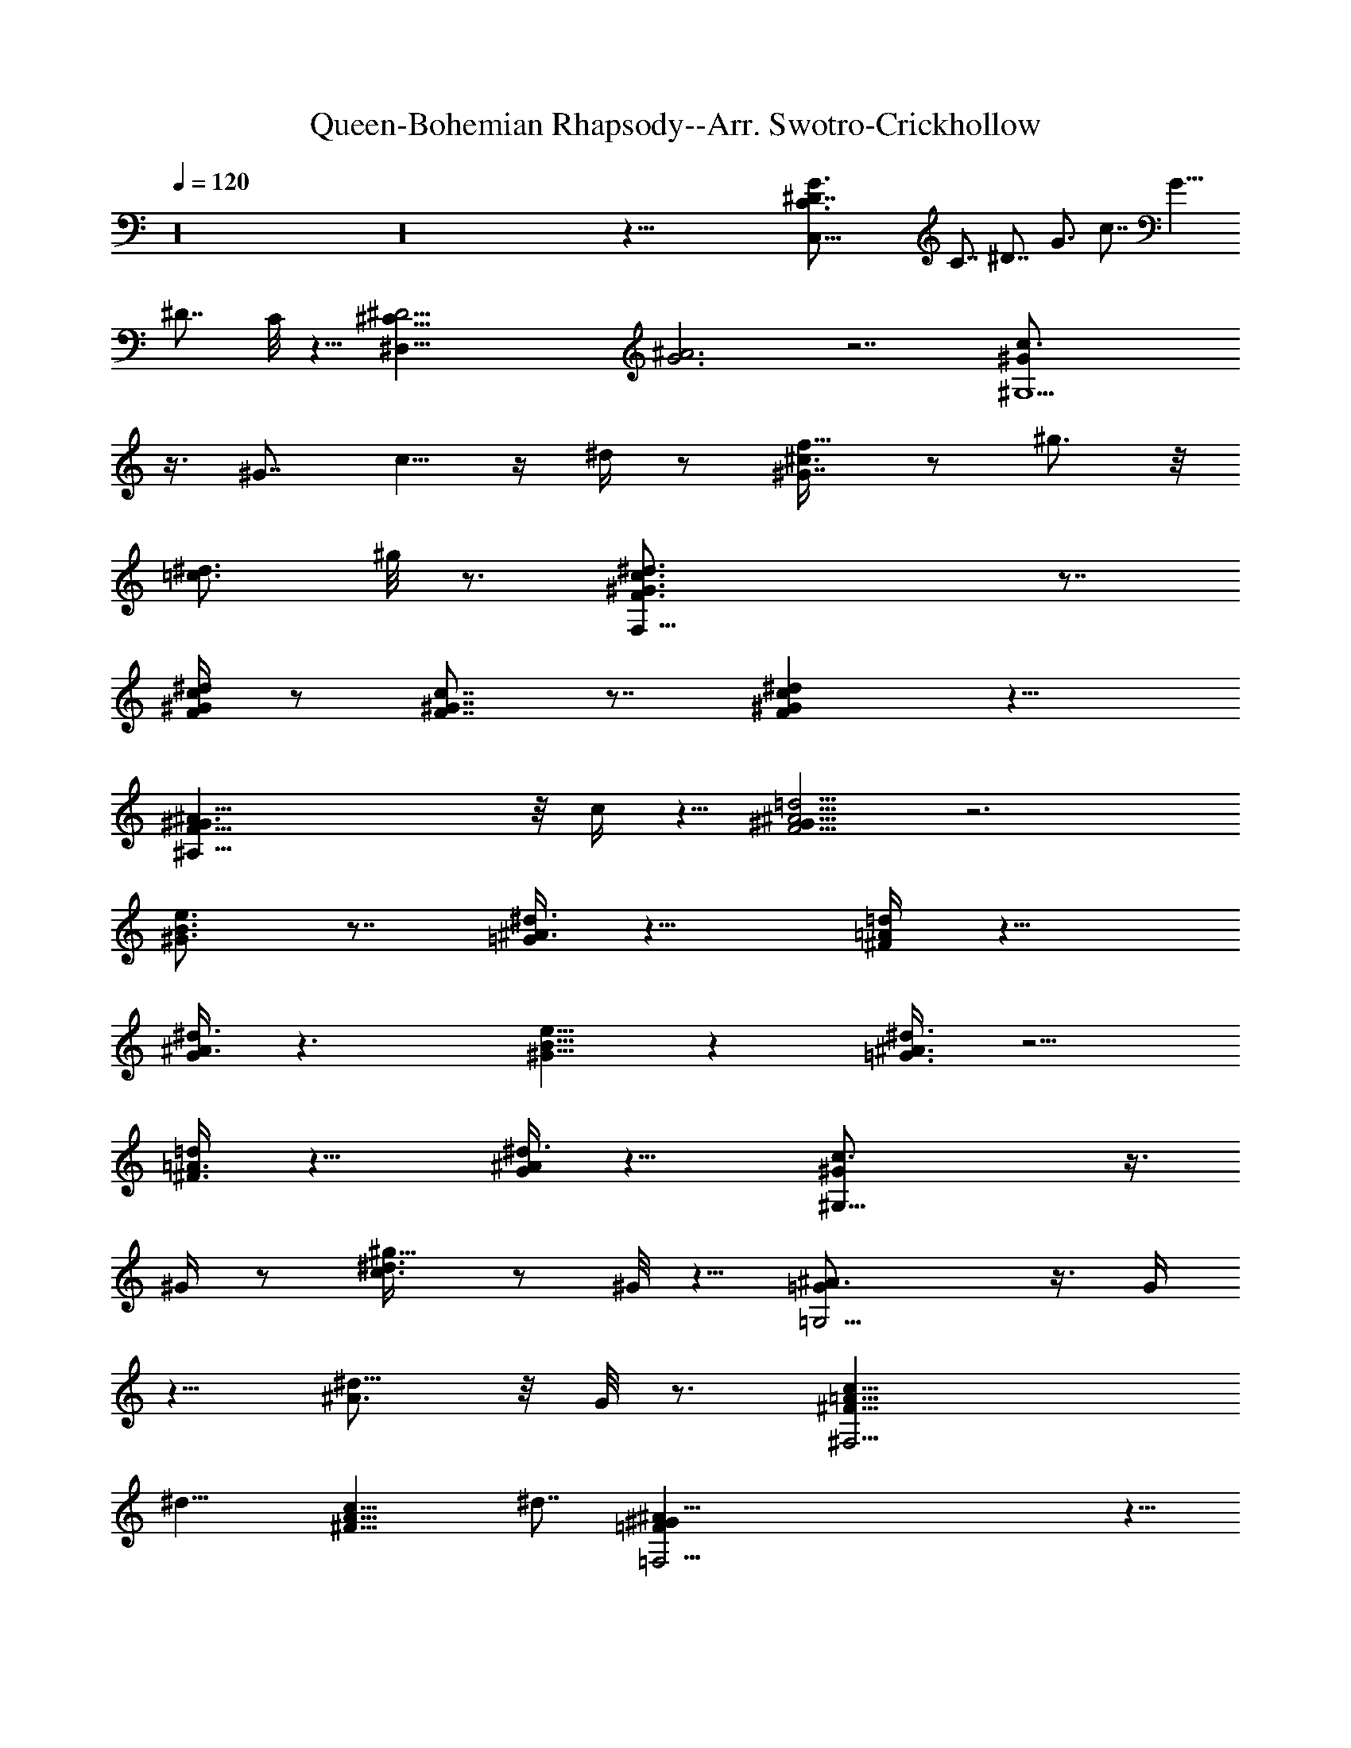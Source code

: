 X:1
T:Queen-Bohemian Rhapsody--Arr. Swotro-Crickhollow
Z:Swotro Crickhollow
%  Lute
%  Transpose:-7
L:1/4
Q:120
K:C
z16 z16 z93/8 [C,45/8C3/4^D7/8G3/4] C7/8 ^D7/8 G3/4 c7/8 [G9/8z3/4]
^D7/8 C/8 z5/8 [^D,47/8^C25/8^D13/4z/8] [G3^A3] z7/2 [^G,5^G/2c3/4]
z3/8 [^G7/8z3/4] c5/8 z/4 ^d/4 z/2 [^G7/8^c3/8f5/8] z/2 ^g3/4 z/8
[=c3/4^d3/4] ^g/8 z3/4 [F,33/8F3/4^G3/4c3/4^d3/4] z7/8
[F/4^G/4c/4^d/4] z/2 [F7/8^G7/8c7/8] z7/8 [F^Gc^d] z11/8
[^A,53/8F13/8^G3/2^A13/8] z/8 c/4 z5/8 [F5/4^G9/8^A5/4=d5/4] z3
[^G3/4B3/4e3/4] z7/8 [=G/4^A3/8^d3/8] z11/8 [^F/4=A/4=d/4] z11/8
[G/4^A3/8^d3/8] z3/2 [^G5/8B5/8e5/8] z [=G3/8^A3/8^d3/8] z5/4
[^F3/8=A3/8=d/4] z11/8 [G/4^A/4^d3/8] z11/8 [^G,21/8^G/2c3/4] z3/8
^G/4 z/2 [c3/4^d3/8^g5/8] z/2 ^G/8 z5/8 [=G,9/4=G/2^A3/4] z3/8 G/4
z5/8 [^A3/4^d5/8] z/8 G/8 z3/4 [^F,13/4^F13/8=A13/8c13/8z3/4]
[^d13/8z7/8] [^F13/8A13/8c13/8z3/4] ^d7/8 [=F,35/4=F^G^A9/8] z5/8
[F2^G17/8^A5/2=d21/8] z/2 [F3/2z3/4] ^G7/8 ^A/8 z5/8 [d/4z/8]
[f/4^g/4] z/2 ^G7/8 z13/8 [^D,49/8=G7/8^D3/4] ^A,7/8 ^D7/8 [G7/8z3/4]
[c3/8c'5/4] z/2 ^A,3/4 [^a9/8^A3/4] z/8 ^A,/4 z/2 ^D,/8
[^D,6G7/8^D7/8z3/4] ^A,7/8 [^D7/8z3/4] [Gz7/8] [c'7/8c3/8] z3/8
^A,7/8 [^a3/8^A7/8] z/2 ^A,/2 z/4 [^D,49/8^D3/4G7/8] z/8 [^A,7/8z3/4]
^D7/8 [G7/8z3/4] [c3/8c'3/8] z/2 ^A,7/8 [^A3/4^a/4] z/2 ^A,3/8 z/2
[C,35/8^D3/4G3/4] =C7/8 [^D7/8z3/4] [Gz7/8] d/2 z3/8 C3/4 [c3/4c'/4]
z5/8 C/8 z5/8 [F,23/4F5/8^G7/8] z/4 [F7/8z3/4] ^G3/4 z/8 c7/8 =g/4
z/2 F7/8 f5/8 z/8 F3/8 z/2 [F,13/4^G3/4c7/8] z/8 [Fz3/4] ^G7/8 c3/8
z3/8 [^A,17/8^G5/8d7/8] z/4 ^G3/4 ^A3/4 z/8 f/8 z3/4
[^D,25/8^D5/8=G5/8] z/8 ^A,7/8 [^D7/8z3/4] G7/8 [c/4c'/8] z5/8 ^A,7/8
[^A3/4^a/8] z3/4 ^A,/8 z5/8 [C,51/8^D3/4G3/4] z/8 [C7/8z3/4] ^D7/8
[Gz3/4] d3/8 z/2 C7/8 [c/2c'/8] z5/8 C/8 z5/8 F,/8 [F,21/8^G3/4c3/4]
F7/8 ^G3/4 c3/4 z/8 [E,E3/4^G7/8] z/8 c/8 z5/8 [^D,9/8^D7/8^G7/8] c/4
z/2 [=D,23/8=D5/8^G7/8] z/4 [D13/8z3/4] [^Gz7/8] c/2 z/4 ^C,/8
[^C,9/8^C3/4^G3/4] c3/4 =C,/8 [C,7/8=C3/4^G3/4] c/4 z5/8
[^G,5^G/2c7/8] z3/8 ^G3/8 z3/8 [c3/8^d7/8^g3/4] z/2 c/4 z/2
[c7/8^d3/4] z/8 ^G/8 z5/8 [=G,7/4=G7/8^A3/4] z/8 ^D/4 z5/8
[F,5F/2^G3/4c3/4] z/4 F7/8 ^G5/8 z/8 c7/8 =g/4 z/2 F7/8 f3/4 z/8 F/8
z5/8 [^A,19/8^A/2^c3/4] z3/8 ^A/4 z/2 [^c/4f/4^a/4] z5/8
[=A,5/8=A/8^c/8f/8] z5/8 [^G,13/8^G/2^c3/4f3/4] z3/8 ^G/4 z/2 =G,/8
[G,5/4=G/2^c7/8f7/8] z/4 G/8 z3/4 [^D,3/4^D3/4G5/8^A5/8] z/8 ^D,/2
^D,3/8 [^D,3/4G5/8^A5/8^d5/8] z/8 ^D,/2 ^D,/4 z/8 [^D,7/8^D5/8G5/8]
z/4 ^D,/4 z/8 ^D,/8 z/4 [^D,/4^D5/8G5/8^c3/4] z/8 ^D,/4 z/4 ^D,/8 z/4
^G,3/8 [^G,21/8^G/2=c3/4] z3/8 ^G3/8 z/2 [c5/8^d/4^g/2] z/2 ^G/4 z/2
=G,/8 [G,23/8=G3/8^A3/4] z3/8 G/4 z5/8 [^A3/4^d5/8] z/8 G/8 z3/4
[F,15/8^G3/4c3/4] z/8 F3/4 [^G3/4c3/4] z/8 F/8 z5/8
[^C,13/4^C15/8E15/8^G7/4] z3/2 [^G,/8^G3/8] [^G,33/4c3/4^d3/4] ^G7/8
c5/8 z/8 ^d/8 z3/4 [^c5/8f5/8] z/8 ^g3/4 z/8 [=c5/8^d3/4] z/8 ^g5/8
z/8 [B3/4=d3/4] [^g7/8z3/4] [^A7/8^c7/8] ^g3/8 z/2 [^D,7/2^D7/8=G7/8]
[^A,7/8z3/4] ^D7/8 [G7/8z3/4] [=c/2c'/2] z3/8 ^A,7/8 [^A/2^a/8] z5/8
^A,3/8 z3/8 ^D,/8 [^D,6^D5/8G7/8] z/8 [^A,z7/8] [^D7/8z3/4] G7/8
[c/4c'/8] z3/4 ^A,5/8 z/8 [^A3/4^a/8] z3/4 ^A,/8 z5/8
[^D,53/8^D3/4G7/8] z/8 [^A,7/8z3/4] ^D3/4 z/8 G7/8 [c/4c'/4] z/2
^A,3/4 z/8 [^A5/8^a5/8] z/8 ^A,/4 z5/8 [=C,53/8^D3/4G3/4] =C7/8 ^D3/4
z/8 G3/4 d/2 z3/8 C3/4 [c/2c'/2] z3/8 C/8 z5/8 [F,53/8F7/8^G7/4]
[F13/4z7/8] [^G39/8z3/4] [c33/8z7/8] [=g13/4z3/4] [F7/4z7/8]
[f13/8z7/8] F3/4 [F,27/8^G3/4c7/8] z/8 [F7/8z3/4] ^G3/4 z/8 c/4 z/2
[^A,25/8^G/2d] z3/8 ^G3/4 z7/4 [^D,7/4^D5/8=G3/4] z/8 [^A,z7/8] ^D3/4
G7/8 [c3/8c'/8] z3/4 ^A,5/8 z/8 [^A7/8^a/4] z5/8 ^A,3/8 z3/8
[C,6^D3/4G7/8] z/8 [C7/8z3/4] [^Dz7/8] G7/8 d/4 z/2 C3/4 z/8
[c3/8c'/4] z/2 C/4 z5/8 [F,5/4^G3/4c3/4] [Fz7/8] ^G7/8 c3/8 z3/8
[E,E7/8^G7/8] c/4 z/2 [^D,^D7/8^G7/8] c3/8 z3/8 =D,/8
[D,25/8=D/2^G3/4] z/4 [D5/4z7/8] [^G7/8z3/4] c/4 z5/8
[^C,/2^C3/4^G7/8] z/4 c3/4 z/8 [=C,3/2=C3/4^G7/8] z/8 c/8 z5/8
[^G,5^G7/8c13/8] [^G13/8z3/4] [c13/8^d13/8^g27/8z7/8] [^G13/8z3/4]
[c7/4^d7/4z7/8] [^G7/8z3/4] =G,/8 [G,13/8=G13/8^A13/8z3/4]
[^D7/8z3/4] F,/8 [F,13/2F3/4^G13/8c19/8] F7/8 [^G39/8z3/4] c7/8
[=g13/4z7/8] [F13/8z3/4] [f13/8z7/8] F3/4 [^A,2^A5/8^c7/8] z/4 ^A/4
z/2 [^c/4f/4^a/4] z/2 =A,/8 [A,5/8=A3/8^c3/8f/2] z3/8 ^G,/8
[^G,11/8^G/2^c3/4f3/4] z/4 ^G/4 z/2 =G,/8 [G,3/2=G5/8^c3/4f7/8] z/8
G/8 z3/4 [^D,3/4^A,3/4^D3/4G5/8] z/8 ^D,3/8 ^D,/8 [^D,3/8^D/8G/8^A/8]
z/4 [^D,3/4^D3/4G3/4^A3/4] ^D,/8 ^D,3/8 [^D,3/8^D/8G/8] z/4
[^D,3/8^D3/8G/2] ^D,/2 ^D,3/8 [^D,3/8^D/4G/8^c/4] z/4
[^D,/2^D/2G/2^c/2] ^D,/4 ^D,/8 [^D,3/8^D/8G/8^c/8] z/4 ^D,3/8 ^G,/8
[^G,25/8^D3/8^G5/8=c5/8] z3/8 ^D3/8 z/2 [^G5/8c5/8^d7/8] z/8 ^D/2 z/4
=G,/8 [G,19/8=G7/8^A3/4] ^D3/8 z/2 [G3/4^A5/8^d7/8] z/8 G,/8
[G,3/4^D/8] z5/8 [F,53/8^G13/8c5/2z7/8] [F13/4z3/4] [^G5z7/8]
[c33/8z3/4] [g27/8z7/8] [F13/8z7/8] [f13/8z3/4] [F7/8z3/4] ^A,/8
[^A,9/4^A/2^c3/4] z/4 ^A3/8 z/2 [^c3/8f/4^a/4] z/2
[=A,5/8=A3/8^c3/8f/2] z3/8 ^G,/8 [^G,3/2^G5/8^c3/4f7/8] z/4 ^G/4 z3/8
=G,/8 [G,11/8=G5/8^c7/8f] z/4 G/4 z/2 [^A,11/4^D11/4^D,7/8G^A3/4] z/8
^D,3/8 [^D,3/8^d/4] z/8 [^D,7/8G7/8^A3/4^d7/8] z/8 ^D,3/8
[^G,/8^D,/4^D3/8G/4^A/8^A,3/8] z/4 ^D,/8 [^D,3/4^D9/8G3/4^A5/8^A,2]
z/8 ^D,3/8 [^D,3/8^D/2G/4^c/4] z/8 ^D,/8 [^D,3/8^D3/2G3/4^c3/4]
[^A,9/8^D,3/8] [^D,3/4z/8] F,5/8 ^G,/8 [^G,7/8^G5/8=c7/8^d7/8] z/4
[^G3/8^G,3/4] z3/8 [^G,5/8c3/4^d3/4] z/8 ^G,/8 [^G,/8^G/8] z/4 ^G,3/8
[=G,7/8=G5/8^A7/8^d7/8] z/4 [G/2G,/8] G,/4 [G,/2z3/8] [^A7/8^d7/8z/8]
G,5/8 z/8 [G/8G,3/8] z/4 G,3/8 F,/8 [F,19/8^G3/4c5/8] z/8 [F7/8z3/4]
[^C,/2z/8] [^G5/8z3/8] =C,3/8 [B,3/8cF,3/4] C,3/8 [F,7/4z/8]
[g7/8z3/4] F7/8 [F,/2f9/8z3/8] [C,3/8^D,3/8] z/8 [F3/8F,/2z/4]
[^A,3/8z/8] C,/4 z/8 [^A,13/8^A/2^c5/8] z3/8 ^A/8 z5/8
[^A,5/8^c3/8f/4^a/4] z5/8 [=A,5/8=A3/8^c3/8f3/8] z3/8
[^G,/8^G5/8^c7/8f7/8] [^G,11/8z3/4] ^G/4 z/2 =G,/8
[G,11/8=G/2^c3/4f7/8] z/4 G/4 z/2 ^F,/8 [^F,2^F5/8^A5/8^c/2] z3/4
[^A/8^c/8^f/8] z/4 [^A3/4^c/2^f5/8] ^F,/2 =F,/8 F,/4 z/8 E,/8
[E,3/2^F7/8^A7/8^c7/8] ^f3/8 z3/8 [^D,13/8^F^A^cz7/8] E,/8 F,/8 ^F,/8
G,/8 ^G,/8 A,/8 [^A,/8=D,/2=D/4^F/4=A/4] z3/4 [D/8^F/8A/8] z5/8
[D/4^F/4A/4] z5/8 [D/8^F/8A/8] z5/8 [D/8^F/8A/8] z3/4 [D/8^F/8A/8]
z5/8 [D/8^F/8A/8] z5/8 [D/4^F/4A/4] z5/8 [D/8G/8B/8] z5/8
[D/4^F/8A/8] z3/8 [D/8^F/8A/8] z/4 [D/8=F/8^G/8] z5/8 [D/8^F/4A/8]
z3/4 [D/8=G/8B/8] z5/8 [D/8^F/8A/8] z/4 [D/8^F/8A/4] z3/8
[D/8=F/8^G/8] z5/8 [D/8^F/8A/8] z/4 [D/8^F/8A/8] z/4 [=G/4B/4=d/8]
z3/4 [D/8^F/8A/8] z/4 [D/8^F/8A/8] z/4 [G/8B/8d/8] z3/4 [D/8^F/8A/8]
z/4 [D/8^F/8A/8] z/4 [D/8=F/8^G/8] z/4 [D/8F/8^G/4] z3/8 [D/8^F/8A/8]
z5/8 [D/8=G/8B/8] z3/4 [D/8^F/8A/8] z5/8 [^C,/4^C/8^F/4^A/4] z/4
[^C,/4^C/8^F/8^A/8] z/4 [^C,/4^C/8^F/8^A/8] z3/8 [^C,/8^C/8^F/8^A/8]
z/4 [^C,/4^C/4=F3/8^G/4] z/2 [^C,/4^C/8F/4^G/4] z3/4
[=C,/4F/8=A/8=c/8] z/4 [C,/8F/8A/8c/8] z/4 [C,/4F/8A/8c/8] z/4
[C,/4F/8A/8c/8] z3/8 [=A,/8E/4=G/4^c/4] z5/8 [A,3/8E/8G/8^c/8] z3/4
[D,/4D/4^F/4A/4d/4] z7 [D,/8D/8] z/4 [D,/8D/4] z/4 [^D,/4^D3/8] z/8
[=D,/4=D/4] z/8 [C,/4=C/4] z/4 ^A,/8 z/4 =A,/8 z37/8 [^G/4B/8e/4]
z3/4 [=G/8^A/8^d/8] z5/8 [^F/8=A/8=d/8] z3/4 [G/8^A/8^d/8] z5/8
[^G/8B/8e/8] z3/4 [=G/8^A/8^d/8] z5/8 [^F/8=A/8=d/8] z3/4
[G/8^A/8^d/8] z5/8 [^G,3/4^G3/8^c/4=f3/8] z/2 [^G,/4^G/4=c/4^d/4] z/4
[^G,/8^G/8c/8^d/8] z/4 [^G,5/8^G3/8B3/8=d/2] z3/8
[^G,5/8^G3/8c3/8^d3/8] z/2 [^G,/4^G/8^c/8f/8] z/4 [^G,/4^G/8^c/8f/8]
z/4 [^G,5/8^G3/8=c3/8^d3/8] z3/8 ^G,/8 [^G,3/8^G/8B/8=d/8] z/4
[^G,/8^G/8B/8d/8] z/4 [^G,3/4^G/4c/4^d3/8] z/2 ^C,/8
[^C,3/4^C3/2^G/2^c3/8f3/8] z3/8 [^G/8^c/8f/8^C,3/8] z/4
[^G/8^c/8f/8^C,/2] z/4 [=C,5/4=C13/8^G/2=c/2^d/2] z3/8
[^G/8c/8^d/8^C,/4] z/4 [=C,/4^G/8^d/8] z/4 [^A,13/8=F/2^G/2=d/2z3/8]
^G,3/8 z/8 [=G,/4F/8^G/8d/8] z/4 [=F,/4F/8^G/8d/8] z/4
[^D,3/8=G/4^A3/8^d/4] z/8 ^d/4 z/4 ^d/8 z/4 ^d/4 z/8 [^c/2f3/8] ^g3/8
z/8 [=c3/8^d3/8] ^g3/8 [B3/8=d3/8] ^g3/8 [^A3/8^c/2] z/8 ^g/8 z/4
[^G/4B/8e/8] z5/8 [=G/8^A/8^d/4] z3/4 [^F/8=A/8=d/8] z5/8
[G/8^A/8^d/4] z3/4 [^G/8B/8e/8] z5/8 [=G/8^A/8^d/8] z3/4
[^F/8=A/8=d/8] z5/8 [^D,/4^D/4] z/2 [^G,3/8^G/4] z5/8 [^D,3/8^D/8]
z5/8 [^G,5/4^D/2^G/2=c/2] z3/4 [^D,/4^D/8=G/8^A/8] z/4
[^D,/4^D/8G/4^A/8] z/4 [^D,/4^D/8^G/8c/8] z3/8 [^D,/8^D/8^A/8^c/8]
z/4 [^D,/8^D/8^G/8=c/8] z/4 [^D,3/8^D/4=G3/8^A/4] z17/8 [^D,3/8^D/4]
z5/8 [^G,/4^G/8] z5/8 [^D,/4^D/4] z/4 [^D,/8^D/8=G/8^A/8] z/4
[^D,/8^D/8G/8^A/8] z/4 [^D,/8^D/8^G/8c/8] z/4 [^D,/4^D/8^A/4^c/8] z/4
[^D,/4^D/8^G/8=c/8] z3/8 [^D,/8^D/8=G/8^A/8] z9/4 [^D,3/8^D/4] z/2
[^G,/4^G/4] z5/8 [^D,/8^D/8] z/4 [^D,/8^D/8=G/8^A/8] z/4
[^D,/4^D/4^A/4] z/4 [^D,/8^D/8^G/8c/8] z/4 [^D,/8^D/8^A/8^c/8] z/4
[^D,/8^D/8^G/8=c/8] z/4 [^D,/4^D/8=G/4^A/4] z3/2 [^D,/4^D/4G/4^A/4]
z/8 [^D,/4^D/8^G/8c/4] z3/8 [^D,/8^D/8^A/8^c/8] z/4
[^D,/4^D/8^G/8=c/8] z/4 [^D,/4^D/4=G/4^A/4] z11/8 [^D,/4^D/8G/8^A/8]
z/4 [^D,/4^D/8^G/8c/8] z/4 [^D,/4^D/4^A/4^c/4] z/4
[^D,/8^D/8^G/8=c/8] z/4 [^D,/4^D/8=G/4^A/4] z37/8 [E,/2E/4G/4B3/8]
z5/8 [=D,/4^F/8=A/4d/4] z5/8 [=G,3/8G/4B/4d/4] z/2 ^F,/8
[^F,/4^F/8^A/8^c/4e/8] z5/8 [B,3/8^F/4B/4^d/4] z5/8
[^D,/4G/4^A/4^d/4] z/2 [^G,3/8^G/4=c/4^d/4] z15/4 ^G,/8 z/4 ^G,/4 z/4
[^C,/4^C/4] z/8 ^G,/4 z/8 =G,/4 z/8 =F,/4 z/4 ^D,/4 z5/4
[^G,^D11/8^G11/8c9/8] z/4 [^G,/8c/4] z/4 [^C,/2=F5/8^G5/8^c/2^G,/4]
z5/8 [F3/8^G/2^c3/8^C,/2] z3/8 [=G,/2=G5/8B5/8=d5/8] z3/8
[G/4B/4d/4G,/4] z/8 [G/8B/8d/8G,/4] z/4 [=C,5/8=C5/8G/2=c5/8^d5/8]
z3/8 [G3/8c3/8^d3/8C,3/8] z3/8 [G25/8^D,3/8^c13/4] ^D,/8 z/4 ^D,/8
^D,/4 z/8 ^D,/8 z/4 ^D,/8 z/4 ^D,/8 z/4 ^D,/4 z/8 ^D,/8 ^D,/8 z/4
^D,/8 z/4 ^D,/8 z/4 [^D,/4^D63/8z/8] [^A,63/8z/4] ^D,/4 z/4 ^D,/8 z/4
^D,/8 z/4 ^D,/8 z/4 ^D,/4 z/8 ^D,/8 ^D,/8 z/4 ^D,/8 z/4 ^D,/8 z/4
^D,/8 z/4 ^D,/8 z3/8 ^D,/8 z/4 ^D,/8 z/4 ^D,/8 z/4 ^D,/8 z/4 ^D,/8
^D,/8 ^D,/8 z/8 ^D,/8 z/8 ^D,/8 ^D,/8 ^D,/8 z/8 ^D,/8 z/4 ^D,/8 ^D,/8
z/4 [^D/2^D,/2^A,3/8] z3/8 ^G,/8 [^G,/2z3/8] C,/8 [C,5/8z/2] ^C,/8
^C,/2 ^D,/2 F,3/8 =G,/4 ^G,/2 z/8 ^G,/2 =C,/8 [C,5/8z/2] ^C,/2 ^D,/8
^D,/4 F,/4 ^D,9/8 ^G,5/8 =C,/8 C,/2 ^C,/2 ^D,5/8 [F,3/8z/4] =G,/4
^G,/2 z/8 ^A,5/8 [=D,5/8z/2] ^D,/8 ^D,/2 F,/4 =G,/4 z/8 F,7/8 ^D,/8
z/8 [^D,/2^A,5^D5] ^D,3/8 ^D,/8 ^D,3/4 ^D,/2 ^D,/4 ^D,3/8 ^D,5/8
^D,/2 [^D,5/8z/4] ^G,3/8 ^D,3/8 z/8 ^G,/8 ^G,3/8 z/8 ^G,/4
[C3/8^G,/4] ^G,/8 ^G,3/8 z/8 [^D,5/8^D3/2^A,3/2] ^D,/4 ^D,/4 ^D,/2
z/8 [^D/2^D,/4] z/8 ^D,/8 [^C3/8z/8] ^D,/8 z/8 [^D,/8^D/2] z/8 ^D,/8
z/8 [^A,/4^D,/8] z/4 [^F,/2^D,3/8] z/8 [^F,9/8z/8] ^F7/8 z/8
[^D,/8^D7/2] [^A,13/4^D,/2] ^D,3/8 ^D,/4 ^D,5/8 ^D,/2 ^D,/4 ^D,3/8
^D,/2 z/8 [^D,/2^D3/2^A,3/2] ^D,/4 ^D,/4 ^D,/2 z/4 [^D3/8^G,/2] z/8
[^G,/4^D5/8] ^G,/4 ^G,/8 [^D3/8^G,3/8] z/8 [^C,5/8^G,15/8] ^C,/4
^C,11/8 [^G,5/8^C,/8] ^C,/2 [=G,/2=C,/8] C,3/8 [=F,13/4^A,3/4] ^A,/4
^A,/4 ^A,5/8 ^A,/2 ^A,3/8 ^A,/4 ^A,3/8 z/8 [^D,/8^A,3/2] ^D,/2 ^D,/4
^D,3/8 ^D,3/8 z/8 [=C5/8z/8] ^D,3/8 z/8 [^A,5/8^D,/8] z/8 ^D,/8 z/8
[G,/2z/8] ^D,/8 z3/8 ^A,/8 [F,/2^A,/2] ^A,/8 [F,7/8^A,/8] ^A,/4 ^A,/2
z/8 [F,/2^A,/2] z/8 [^A,/4F,] ^A,/4 ^A,3/8 z/8 ^D,/8 [^A,11/8^D,5/8]
^D,/4 ^D,/4 ^D,/4 ^D,/4 z/8 [^D,/2G,/2] [^A,/4z/8] ^D,/8 z/8
[^D,/8C/2] z/8 ^D,/8 z/8 G,/4 z/8 [^A,/2F,/2] ^A,/8 [F,^A,/4] ^A,/4
^A,/2 [^D,/8^A,/2] ^D,3/8 z/8 [^A,9/8^D,3/8] ^D,/4 ^D,/2
[F,13/8^A,/2] z/8 ^A,/4 ^A,3/8 ^A,3/8 z/8 [^A,3/2^D,5/8] ^D,/4 ^D,/4
^D,/2 z/8 [^G,5/8z/2] C,5/8 [^C,5/8z/2] ^D,5/8 [F,3/8z/4] =G,/8 G,/4
^G,/2 z/8 ^G,/2 [=C,3/4z5/8] ^C,3/8 z/8 ^D,/8 [^D,/4z/8] F,/8 F,/4
^D,9/8 ^G,5/8 =C,5/8 ^C,3/8 ^D,/8 ^D,/2 F,/8 [F,3/8z/4] =G,/4 ^G,3/8
z/4 [^A,3/4z5/8] [=D,5/8z/2] ^D,/8 [^D,/2z3/8] F,/8 F,/2 =G,/8 G,/4
=A,/4 ^A,3/8 z/4 B,/4 [^C/4^C,/4] [^D,/2^D5/8] z/8 [^C/4^C,/4]
[^D/4^D,/4] [=F5/8F,5/8] [^D3/8^D,/4] [F/4z/8] F,/8 z/8 [^F/2^F,/2]
z/8 E,27/8 [^C,13/4z/4] ^D,/4 =F,3/8 ^F,/4 ^G,/4 ^A,/4 B,3/8
[^A,3/8z/4] [B,3/8z/4] ^C3/8 ^D5/8 ^D,25/8 [^D/8^D,/8^A,/8]
[^D/8^D,/8^A,/8] z/8 [^D,/8^D33/8^A,19/8] z/8 =F,/8 z/8 ^D,/4 z/8
F,/8 z/8 =G,/4 ^G,/8 z/4 =G,/8 z/8 ^G,/4 z/8 [^A,17/4z3/8]
[=C,/4=C/8] z/8 [^C,/4^C/4] z/8 [=C,/4=C/4] z/8 [^C,/8^C/4] z/4
[^D,/4^D7/8] z/4 [F,/8=F/8] z/4 [^D,/4^D] z/4 [=G,/4G/8] z3/8
[^D,/4^D5/4] z3/8 [^A,3/4^A/4] z/2 [^D,3/4^D5/8] z/4
[^G,13/8^D/2^G3/4=c3/4] z3/8 [^D5/8z3/8] ^D,3/8 [^G,z/8]
[^G3/4c/4^d7/8] z5/8 [^D,3/8^D3/8] ^G,/2 =G,/8 [G,7/8^D/2=G7/8^A7/8]
z3/8 [^D3/8G,7/4] ^A/2 [G3/4^A3/8^d31/8] z/2 [G,7/8^D/4] z3/4
[F,3^G3/4c3/4] z/8 F3/8 z/2 [^G5/8c5/8f/2] z/2 F/8 z5/8 c/8
[E,7/4E=G^Ac13/8] z3/4 [c7/4F,13/8F7/8^G3/4] z9/8
[E,7/4E5/8=G5/8^A5/8c/2] z7/8 ^c/4 z/8 [F,/8F3/4^G3/4=c/8]
[F,11/8c13/8] z/4 =G/8 [^D,13/8G11/8^A5/8^d3/4z3/8] ^C,3/8 z/8 =C,/4
z/4 [^G/4^A,3/8] ^A/4 [^G,13/8^G/2c/2^d/2] z7/8 B/8 [c3/8z/4]
[=G,3/2=G/2B7/8=d7/8=g3/4] z3/8 G/8 z3/8 [=D,/2z3/8] [G15/8z/8]
[d7/8g7/8b7/8G,3/4] z/8 [d/8D,/4] z/4 [G,5/8z/2]
[C,/8=C23/8G7/8c^d7/8] [C,7/2z3/4] [G15/8z] [c7/8^d3/4g/2] z3/8
[G25/8z7/8] [^C,11/4^C13/4F5/8^G7/8^c7/8] z3/8 F7/8 ^c3/4 z/8
[^G/8^C,/2] z3/4 [^G,3^G/2=c7/8^d7/8] z/2 ^G7/8 ^g7/8 ^G/4 z/8 =G,/2
[F,15/4F3/4^Gc] z/4 F7/8 [^G7/8c7/8] F/8 z7/8 [=C,7/2^D7/8=G3/4] z/8
=C7/8 c3/4 z/8 C/2 z3/8 F,/8 [F,29/8^G3/4c7/8] z/8 [Fz7/8] [^Gz7/8]
c/8 z7/8 [C,5/4^D3/4=G3/4] z/8 [Cz7/8] ^D3/4 z/4 G/8 z5/8 [F,5/2z/8]
[F3/8^G7/8c7/8] z/2 [F7/4z7/8] ^G c/8 z5/8 [^C,3/2^C3/2z/8]
[E11/8^G11/8] z13/4 ^D,/8 [^D,67/8z/8] [^C29/8F27/8z/8] [^G57/8z29/8]
[F9/2^C9/2] z/8 [^G,45/8^G5/8c7/8] z3/8 [^G9/8z7/8] c3/4 ^d/2 z/4
[^G5/8^c5/8f3/4] =g3/4 z/8 [^G3/4^c3/4f3/4] g/4 z/2
[^G,19/4^G3/8=c3/4^d3/4] z3/8 [^G3/2z7/8] c5/8 z/8 ^d/8 z/2
[B5/8=d5/8f5/8] g5/8 [B3/4d3/4f/2] z/4 g/8 z/2 [=G,17/8=G3/4^Az/8]
[^d7/8z3/4] [G11/8z3/4] ^A5/8 ^d3/8 z/8 ^F,/8
[^F,17/8^F3/4^A3/4^d3/4] f5/8 [^F3/4^A7/8^d3/4] f/4 z/2
[=F,41/4=F3/4=Ac7/8] z/8 [F13/8z7/8] A3/4 c/8 z5/8 [^F19/8A17/8^d3/4]
^c3/8 z/2 ^c3/8 z/2 =c/2 z3/8 [=F5/4A/2c13/8] z/2 A F ^D/4 z5/8
[^A,103/8z/8] [=D105/8F13^A11/4z] [=d9/2z7/8] [^a21/8z7/8]
[^A41/4z7/8] [g75/8^d23/4z7/8] [^a15/8z] [=d15/2f15/2z7/8] [^a2z]
[^c45/8e45/8z] [^a13/8z] [=c29/8^d29/8z11/8] ^a2 z/4 ^A,/8